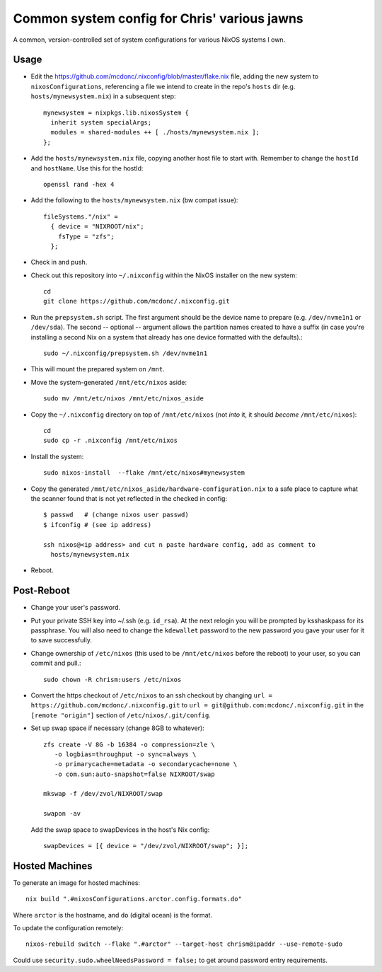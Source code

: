 Common system config for Chris' various jawns
=============================================

A common, version-controlled set of system configurations for various NixOS
systems I own.

Usage
-----

- Edit the https://github.com/mcdonc/.nixconfig/blob/master/flake.nix file,
  adding the new system to ``nixosConfigurations``, referencing a file we
  intend to create in the repo's ``hosts`` dir
  (e.g. ``hosts/mynewsystem.nix``) in a subsequent step::

        mynewsystem = nixpkgs.lib.nixosSystem {
          inherit system specialArgs;
          modules = shared-modules ++ [ ./hosts/mynewsystem.nix ];
        };

- Add the ``hosts/mynewsystem.nix`` file, copying another host file to start
  with.  Remember to change the ``hostId`` and ``hostName``.  Use this
  for the hostId::

    openssl rand -hex 4

- Add the following to the ``hosts/mynewsystem.nix`` (bw compat issue)::

     fileSystems."/nix" =
       { device = "NIXROOT/nix";
         fsType = "zfs";
       };

- Check in and push.
    
- Check out this repository into ``~/.nixconfig`` within the NixOS installer on
  the new system::

    cd
    git clone https://github.com/mcdonc/.nixconfig.git

- Run the ``prepsystem.sh`` script.  The first argument should be the device
  name to prepare (e.g. ``/dev/nvme1n1`` or ``/dev/sda``).  The second --
  optional -- argument allows the partition names created to have a suffix (in
  case you're installing a second Nix on a system that already has one device
  formatted with the defaults).::

    sudo ~/.nixconfig/prepsystem.sh /dev/nvme1n1

- This will mount the prepared system on ``/mnt``.

- Move the system-generated ``/mnt/etc/nixos`` aside::

    sudo mv /mnt/etc/nixos /mnt/etc/nixos_aside

- Copy the ``~/.nixconfig`` directory on top of ``/mnt/etc/nixos`` (not *into*
  it, it should *become* ``/mnt/etc/nixos``)::

    cd
    sudo cp -r .nixconfig /mnt/etc/nixos

- Install the system::

     sudo nixos-install  --flake /mnt/etc/nixos#mynewsystem

- Copy the generated ``/mnt/etc/nixos_aside/hardware-configuration.nix`` to a
  safe place to capture what the scanner found that is not yet reflected in the
  checked in config::

    $ passwd   # (change nixos user passwd)
    $ ifconfig # (see ip address)
    
    ssh nixos@<ip address> and cut n paste hardware config, add as comment to
      hosts/mynewsystem.nix

- Reboot.

Post-Reboot
-----------

- Change your user's password.

- Put your private SSH key into ~/.ssh (e.g. ``id_rsa``).  At the next relogin
  you will be prompted by ksshaskpass for its passphrase.  You will also need
  to change the ``kdewallet`` password to the new password you gave your user
  for it to save successfully.

- Change ownership of ``/etc/nixos`` (this used to be ``/mnt/etc/nixos`` before
  the reboot) to your user, so you can commit and pull.::

    sudo chown -R chrism:users /etc/nixos

- Convert the https checkout of ``/etc/nixos`` to an ssh checkout by changing
  ``url = https://github.com/mcdonc/.nixconfig.git`` to ``url =
  git@github.com:mcdonc/.nixconfig.git`` in the ``[remote "origin"]`` section
  of ``/etc/nixos/.git/config``.

- Set up swap space if necessary (change 8GB to whatever)::

   zfs create -V 8G -b 16384 -o compression=zle \
      -o logbias=throughput -o sync=always \
      -o primarycache=metadata -o secondarycache=none \
      -o com.sun:auto-snapshot=false NIXROOT/swap

   mkswap -f /dev/zvol/NIXROOT/swap

   swapon -av

  Add the swap space to swapDevices in the host's Nix config::

   swapDevices = [{ device = "/dev/zvol/NIXROOT/swap"; }];
 
Hosted Machines
---------------

To generate an image for hosted machines::

  nix build ".#nixosConfigurations.arctor.config.formats.do"

Where ``arctor`` is the hostname, and ``do`` (digital ocean) is the format.

To update the configuration remotely::

  nixos-rebuild switch --flake ".#arctor" --target-host chrism@ipaddr --use-remote-sudo

Could use ``security.sudo.wheelNeedsPassword = false;`` to get around password
entry requirements.
